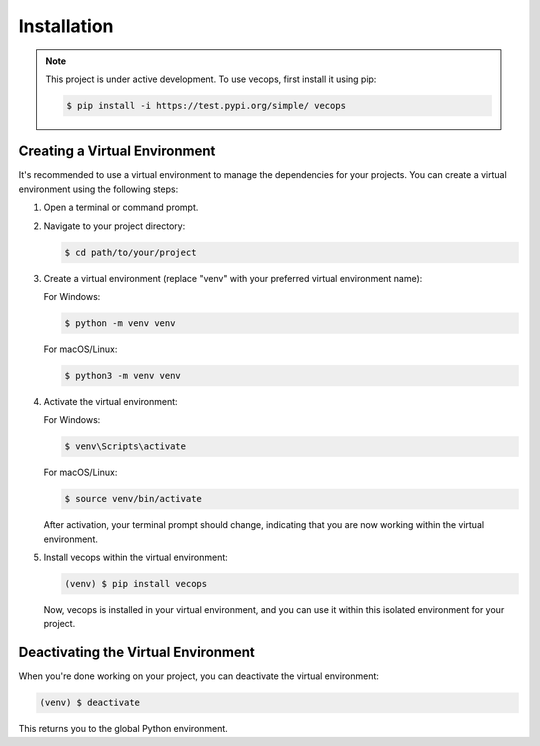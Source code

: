 Installation
============

.. note::

   This project is under active development. To use vecops, first install it using pip:

   .. code-block:: console

      $ pip install -i https://test.pypi.org/simple/ vecops

Creating a Virtual Environment
-------------------------------

It's recommended to use a virtual environment to manage the dependencies for your projects. You can create a virtual environment using the following steps:

1. Open a terminal or command prompt.

2. Navigate to your project directory:

   .. code-block:: console

      $ cd path/to/your/project

3. Create a virtual environment (replace "venv" with your preferred virtual environment name):

   For Windows:

   .. code-block:: console

      $ python -m venv venv

   For macOS/Linux:

   .. code-block:: console

      $ python3 -m venv venv

4. Activate the virtual environment:

   For Windows:

   .. code-block:: console

      $ venv\Scripts\activate

   For macOS/Linux:

   .. code-block:: console

      $ source venv/bin/activate

   After activation, your terminal prompt should change, indicating that you are now working within the virtual environment.

5. Install vecops within the virtual environment:

   .. code-block:: console

      (venv) $ pip install vecops

   Now, vecops is installed in your virtual environment, and you can use it within this isolated environment for your project.

Deactivating the Virtual Environment
-------------------------------------

When you're done working on your project, you can deactivate the virtual environment:

.. code-block:: console

   (venv) $ deactivate

This returns you to the global Python environment.

